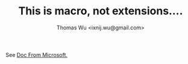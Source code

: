 #+TiTLE: This is macro, not extensions....
#+AUTHOR: Thomas Wu <ixnij.wu@gmail.com> 

See [[https://docs.microsoft.com/zh-cn/cpp/preprocessor/predefined-macros?view=msvc-160][Doc From Microsoft.]]
